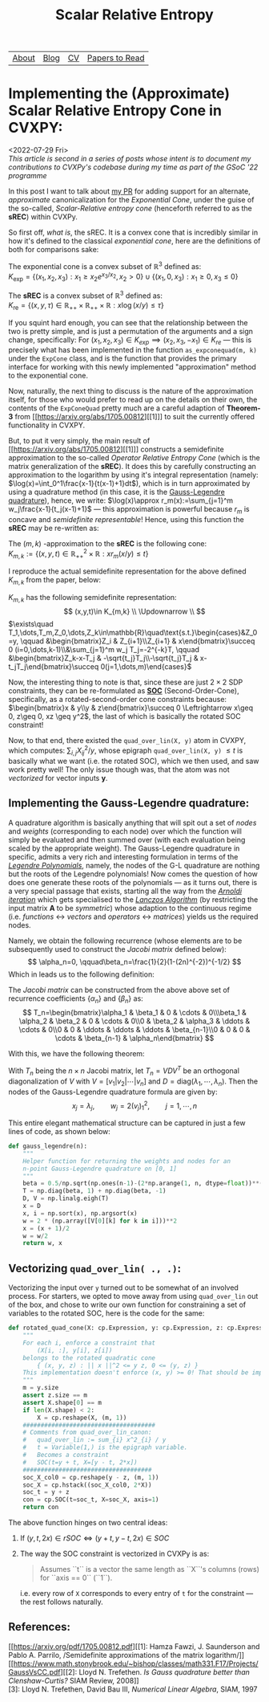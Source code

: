 #+title: Scalar Relative Entropy
# #+LATEX_HEADER: \usepackage{amsthm}\newtheorem{definition}{Definition}
#+ATTR_LATEX: :environment definition


| [[file:index.org::about][About]] | [[file:blog.org][Blog]] | [[file:cv.org][CV]] | [[file:PaperReviews.org][Papers to Read]] |
* Implementing the (Approximate) Scalar Relative Entropy Cone in CVXPY:
<2022-07-29 Fri>\\
/This article is second in a series of posts whose intent is to document my contributions to CVXPy's codebase during my time as part of the GSoC '22 programme/

In this post I want to talk about [[https://github.com/cvxpy/cvxpy/pull/1833][my PR]] for adding support for an alternate, /approximate/ canonicalization for the /Exponential Cone/, under the guise of the so-called, /Scalar-Relative entropy cone/ (henceforth referred to as the *sREC*) within CVXPy.

So first off, /what is/, the sREC. It is a convex cone that is incredibly similar in how it's defined to the classical /exponential cone/, here are the definitions of both for comparisons sake:
#+begin_definition
  The exponential cone is a convex subset of $\mathbb{R}^3$ defined as:\\
  $K_{\text{exp}}=\{(x_1, x_2, x_3): x_1\geq x_2 e^{x_3/x_{2}}, x_2>0\}\cup\{(x_1,0,  x_3): x_1\geq0, x_3\leq 0\}$
#+end_definition
#+begin_definition
  The *sREC* is a convex subset of $\mathbb{R}^3$ defined as:\\
  $K_{\text{re}}=\{(x,y,\tau)\in\mathbb{R}_{+ + }\times\mathbb{R}_{ ++}\times\mathbb{R}: x\log(x/y)\leq\tau\}$
#+end_definition

If you squint hard enough, you can see that the relationship between the two is pretty simple, and is just a permutation of the arguments and a sign change, specifically: For $(x_1,x_2,x_3)\in K_{exp} \implies (x_2, x_3, -x_1)\in K_{re}$ --- this is precisely what has been implemented in the function ~as_expconequad(m, k)~ under the ~ExpCone~ class, and is the function that provides the primary interface for working with this newly implemented "approximation" method to the exponential cone.

Now, naturally, the next thing to discuss is the nature of the approximation itself, for those who would prefer to read up on the details on their own, the contents of the ~ExpConeQuad~ pretty much are a careful adaption of *Theorem-3* from [[https://arxiv.org/abs/1705.00812][[1]​]] to suit the currently offered functionality in CVXPY.

But, to put it very simply, the main result of [[https://arxiv.org/abs/1705.00812][[1]​]] constructs a semidefinite approximation to the so-called /Operator Relative Entropy Cone/ (which is the matrix generalization of the *sREC*). It does this by carefully constructing an approximation to the logarithm by using it's integral representation (namely: $\log(x)=\int_0^1\frac{x-1}{t(x-1)+1}dt$), which is in turn approximated by using a quadrature method (in this case, it is the [[https://en.wikipedia.org/wiki/Gauss%E2%80%93Legendre_quadrature#:~:text=In%20numerical%20analysis%2C%20Gauss%E2%80%93Legendre,the%20rule%20takes%20the%20form%3A&text=xi%20are%20the%20roots%20of%20the%20nth%20Legendre%20polynomial.][Gauss-Legendre quadrature]]), hence, we write: $\log(x)\approx r_m(x):=\sum_{j=1}^m w_j\frac{x-1}{t_j(x-1)+1}$ --- this approximation is powerful because $r_m$ is concave and /semidefinite representable/! Hence, using this function the *sREC* may be re-written as:
#+begin_definition
The $(m,k)$ -approximation to the *sREC* is the following cone:\\
$K_{m,k}:=\{(x,y,t)\in\mathbb{R}^2_{+ + }\times\mathbb{R}: x r_m(x/y)\leq t\}$
#+end_definition

I reproduce the actual semidefinite representation for the above defined $K_{m,k}$ from the paper, below:

#+begin_theorem
$K_{m,k}$ has the following semidefinite representation:\\
\[
(x,y,t)\in K_{m,k} \\
\Updownarrow \\
\]
$\exists\quad T_1,\dots,T_m,Z_0,\dots,Z_k\in\mathbb{R}\quad\text{s.t.}\begin{cases}&Z_0=y, \qquad &\begin{bmatrix}Z_i & Z_{i+1}\\Z_{i+1} & x\end{bmatrix}\succeq 0 (i=0,\dots,k-1)\\&\sum_{j=1}^m w_j T_j=-2^{-k}T, \qquad &\begin{bmatrix}Z_k-x-T_j & -\sqrt{t_j}T_j\\-\sqrt{t_j}T_j & x-t_jT_j\end{bmatrix}\succeq 0(j=1,\dots,m)\end{cases}$
#+end_theorem

Now, the interesting thing to note is that, since these are just $2\times 2$ SDP constraints, they can be re-formulated as *[[https://docs.mosek.com/modeling-cookbook/cqo.html][SOC]]* (Second-Order-Cone), specifically, as a rotated-second-order cone constraints because: $\begin{bmatrix}x & y\\y & z\end{bmatrix}\succeq 0 \Leftrightarrow x\geq 0, z\geq 0, xz \geq y^2$, the last of which is basically the rotated SOC constraint!

Now, to that end, there existed the ~quad_over_lin(X, y)~ atom in CVXPY, which computes: $\sum_{i,j} X^2_{ij}/y$, whose epigraph ~quad_over_lin(X, y)~ $\leq t$ is basically what we want (i.e. the rotated SOC), which we then used, and saw work pretty well! The only issue though was, that the atom was not /vectorized/ for vector inputs $\boldsymbol{y}$.

** Implementing the Gauss-Legendre quadrature:
A quadrature algorithm is basically anything that will spit out a set of /nodes/ and /weights/ (corresponding to each node) over which the function will simply be evaluated and then summed over (with each evaluation being scaled by the appropriate weight). The Gauss-Legendre quadrature in specific, admits a very rich and interesting formulation in terms of the [[https://en.wikipedia.org/wiki/Legendre_polynomials][/Legendre Polynomials/]], namely, the nodes of the G-L quadrature are nothing but the roots of the Legendre polynomials! Now comes the question of how does one generate these roots of the polynomials --- as it turns out, there is a very special passage that exists, starting all the way from the [[https://en.wikipedia.org/wiki/Arnoldi_iteration][/Arnoldi iteration/]] which gets specialised to the [[https://en.wikipedia.org/wiki/Lanczos_algorithm][/Lanczos Algorithm/]] (by restricting the input matrix $\boldsymbol{A}$ to be /symmetric/) whose adaption to the continuous regime (i.e. /functions/ $\leftrightarrow$ /vectors/ and /operators/ $\leftrightarrow$ /matrices/) yields us the required nodes.

Namely, we obtain the following recurrence (whose elements are to be subsequently used to construct the /Jacobi matrix/ defined below):
\[
\alpha_n=0, \qquad\beta_n=\frac{1}{2}(1-(2n)^{-2})^{-1/2}
\]
Which in leads us to the following definition:
#+begin_definition
The /Jacobi matrix/ can be constructed from the above above set of recurrence coefficients $\{\alpha_n\}$ and $\{\beta_n\}$ as:\\
\[
T_n=\begin{bmatrix}\alpha_1 & \beta_1 & 0 & \cdots & 0\\\beta_1 & \alpha_2 & \beta_2 & 0 & \cdots & 0\\0 & \beta_2 & \alpha_3 & \ddots & \cdots & 0\\0 & 0 & \ddots & \ddots & \ddots & \beta_{n-1}\\0 & 0 & 0 & \cdots & \beta_{n-1} & \alpha_n\end{bmatrix}
\]
#+end_definition

With this, we have the following theorem:
#+begin_theorem
With $T_n$ being the $n\times n$ Jacobi matrix, let $T_n=VDV^T$ be an orthogonal diagonalization of $V$ with $V=[v_1|v_2|\cdots|v_n]$ and $D=\text{diag}(\lambda_1, \cdots, \lambda_n)$. Then the nodes of the Gauss-Legendre quadrature formula are given by:
\[
x_j=\lambda_j, \qquad w_j=2(v_j)_1^2, \qquad j=1,\cdots,n
\]
#+end_theorem

This entire elegant mathematical structure can be captured in just a few lines of code, as shown below:
#+begin_src python
def gauss_legendre(n):
    """
    Helper function for returning the weights and nodes for an
    n-point Gauss-Legendre quadrature on [0, 1]
    """
    beta = 0.5/np.sqrt(np.ones(n-1)-(2*np.arange(1, n, dtype=float))**(-2))
    T = np.diag(beta, 1) + np.diag(beta, -1)
    D, V = np.linalg.eigh(T)
    x = D
    x, i = np.sort(x), np.argsort(x)
    w = 2 * (np.array([V[0][k] for k in i]))**2
    x = (x + 1)/2
    w = w/2
    return w, x
#+end_src

** Vectorizing ~quad_over_lin( ., .)~:
Vectorizing the input over ~y~ turned out to be somewhat of an involved process. For starters, we opted to move away from using ~quad_over_lin~ out of the box, and chose to write our own function for constraining a set of variables to the rotated SOC, here is the code for the same:
#+begin_src python
def rotated_quad_cone(X: cp.Expression, y: cp.Expression, z: cp.Expression):
    """
    For each i, enforce a constraint that
        (X[i, :], y[i], z[i])
    belongs to the rotated quadratic cone
        { (x, y, z) : || x ||^2 <= y z, 0 <= (y, z) }
    This implementation doesn't enforce (x, y) >= 0! That should be imposed by the calling function.
    """
    m = y.size
    assert z.size == m
    assert X.shape[0] == m
    if len(X.shape) < 2:
        X = cp.reshape(X, (m, 1))
    #####################################
    # Comments from quad_over_lin_canon:
    #   quad_over_lin := sum_{i} x^2_{i} / y
    #   t = Variable(1,) is the epigraph variable.
    #   Becomes a constraint
    #   SOC(t=y + t, X=[y - t, 2*x])
    ####################################
    soc_X_col0 = cp.reshape(y - z, (m, 1))
    soc_X = cp.hstack((soc_X_col0, 2*X))
    soc_t = y + z
    con = cp.SOC(t=soc_t, X=soc_X, axis=1)
    return con
#+end_src

The above function hinges on two central ideas:
1. If $(y, t, 2x)\in rSOC \Leftrightarrow (y+t, y-t, 2x)\in SOC$
2. The way the SOC constraint is vectorized in CVXPy is as:
   #+begin_quote
    Assumes ``t`` is a vector the same length as ``X``'s columns (rows) for
    ``axis == 0`` (``1``).
   #+end_quote
   i.e. every row of ~X~ corresponds to every entry of ~t~ for the constraint --- the rest follows naturally.

** References:
[[https://arxiv.org/pdf/1705.00812.pdf][[1]: Hamza Fawzi, J. Saunderson and Pablo A. Parrilo, /Semidefinite approximations of the matrix logarithm/]]\\
[[https://www.math.stonybrook.edu/~bishop/classes/math331.F17/Projects/GaussVsCC.pdf][[2]: Lloyd N. Trefethen. /Is Gauss quadrature better than Clenshaw-Curtis?/ SIAM Review, 2008]]\\
[3]: Lloyd N. Trefethen, David Bau III, /Numerical Linear Algebra/, SIAM, 1997
